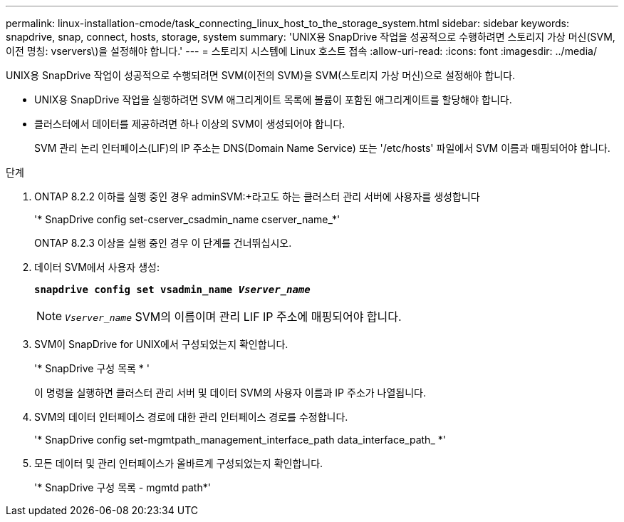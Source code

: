 ---
permalink: linux-installation-cmode/task_connecting_linux_host_to_the_storage_system.html 
sidebar: sidebar 
keywords: snapdrive, snap, connect, hosts, storage, system 
summary: 'UNIX용 SnapDrive 작업을 성공적으로 수행하려면 스토리지 가상 머신(SVM, 이전 명칭: vservers\)을 설정해야 합니다.' 
---
= 스토리지 시스템에 Linux 호스트 접속
:allow-uri-read: 
:icons: font
:imagesdir: ../media/


[role="lead"]
UNIX용 SnapDrive 작업이 성공적으로 수행되려면 SVM(이전의 SVM)을 SVM(스토리지 가상 머신)으로 설정해야 합니다.

* UNIX용 SnapDrive 작업을 실행하려면 SVM 애그리게이트 목록에 볼륨이 포함된 애그리게이트를 할당해야 합니다.
* 클러스터에서 데이터를 제공하려면 하나 이상의 SVM이 생성되어야 합니다.
+
SVM 관리 논리 인터페이스(LIF)의 IP 주소는 DNS(Domain Name Service) 또는 '/etc/hosts' 파일에서 SVM 이름과 매핑되어야 합니다.



.단계
. ONTAP 8.2.2 이하를 실행 중인 경우 adminSVM:+라고도 하는 클러스터 관리 서버에 사용자를 생성합니다
+
'* SnapDrive config set-cserver_csadmin_name cserver_name_*'

+
ONTAP 8.2.3 이상을 실행 중인 경우 이 단계를 건너뛰십시오.

. 데이터 SVM에서 사용자 생성:
+
`*snapdrive config set vsadmin_name _Vserver_name_*`

+

NOTE: `_Vserver_name_` SVM의 이름이며 관리 LIF IP 주소에 매핑되어야 합니다.

. SVM이 SnapDrive for UNIX에서 구성되었는지 확인합니다.
+
'* SnapDrive 구성 목록 * '

+
이 명령을 실행하면 클러스터 관리 서버 및 데이터 SVM의 사용자 이름과 IP 주소가 나열됩니다.

. SVM의 데이터 인터페이스 경로에 대한 관리 인터페이스 경로를 수정합니다.
+
'* SnapDrive config set-mgmtpath_management_interface_path data_interface_path_ *'

. 모든 데이터 및 관리 인터페이스가 올바르게 구성되었는지 확인합니다.
+
'* SnapDrive 구성 목록 - mgmtd path*'


